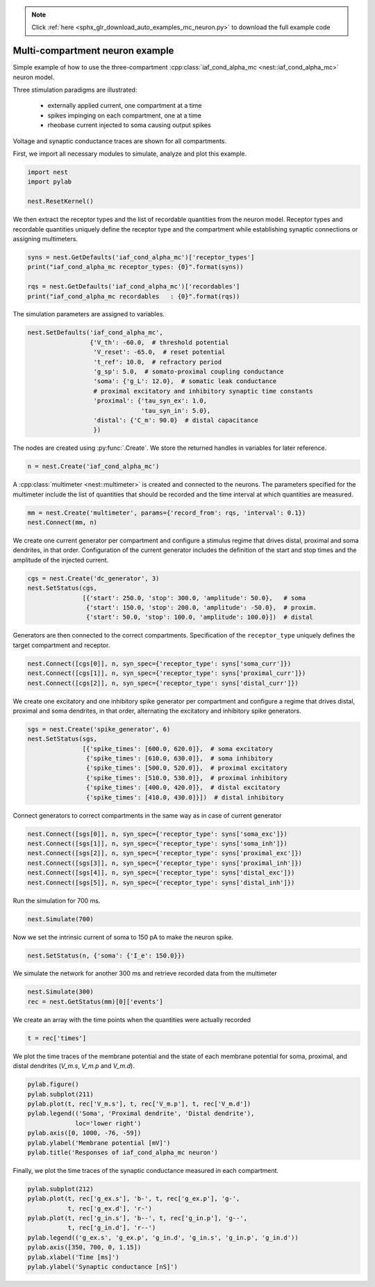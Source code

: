 .. note::
    :class: sphx-glr-download-link-note

    Click :ref:`here <sphx_glr_download_auto_examples_mc_neuron.py>` to download the full example code
.. rst-class:: sphx-glr-example-title

.. _sphx_glr_auto_examples_mc_neuron.py:


Multi-compartment neuron example
--------------------------------

Simple example of how to use the three-compartment :cpp:class:`iaf_cond_alpha_mc <nest::iaf_cond_alpha_mc>`
neuron model.

Three stimulation paradigms are illustrated:

 - externally applied current, one compartment at a time
 - spikes impinging on each compartment, one at a time
 - rheobase current injected to soma causing output spikes

Voltage and synaptic conductance traces are shown for all compartments.


First, we import all necessary modules to simulate, analyze and plot this
example.


.. code-block:: default



    import nest
    import pylab

    nest.ResetKernel()


We then extract the receptor types and the list of recordable quantities
from the neuron model. Receptor types and recordable quantities uniquely
define the receptor type and the compartment while establishing synaptic
connections or assigning multimeters.


.. code-block:: default



    syns = nest.GetDefaults('iaf_cond_alpha_mc')['receptor_types']
    print("iaf_cond_alpha_mc receptor_types: {0}".format(syns))

    rqs = nest.GetDefaults('iaf_cond_alpha_mc')['recordables']
    print("iaf_cond_alpha_mc recordables   : {0}".format(rqs))


The simulation parameters are assigned to variables.


.. code-block:: default


    nest.SetDefaults('iaf_cond_alpha_mc',
                     {'V_th': -60.0,  # threshold potential
                      'V_reset': -65.0,  # reset potential
                      't_ref': 10.0,  # refractory period
                      'g_sp': 5.0,  # somato-proximal coupling conductance
                      'soma': {'g_L': 12.0},  # somatic leak conductance
                      # proximal excitatory and inhibitory synaptic time constants
                      'proximal': {'tau_syn_ex': 1.0,
                                   'tau_syn_in': 5.0},
                      'distal': {'C_m': 90.0}  # distal capacitance
                      })


The nodes are created using :py:func:`.Create`. We store the returned handles
in variables for later reference.


.. code-block:: default


    n = nest.Create('iaf_cond_alpha_mc')


A :cpp:class:`multimeter <nest::multimeter>` is created and connected to the neurons. The parameters
specified for the multimeter include the list of quantities that should be
recorded and the time interval at which quantities are measured.


.. code-block:: default


    mm = nest.Create('multimeter', params={'record_from': rqs, 'interval': 0.1})
    nest.Connect(mm, n)


We create one current generator per compartment and configure a stimulus
regime that drives distal, proximal and soma dendrites, in that order.
Configuration of the current generator includes the definition of the start
and stop times and the amplitude of the injected current.


.. code-block:: default


    cgs = nest.Create('dc_generator', 3)
    nest.SetStatus(cgs,
                   [{'start': 250.0, 'stop': 300.0, 'amplitude': 50.0},   # soma
                    {'start': 150.0, 'stop': 200.0, 'amplitude': -50.0},  # proxim.
                    {'start': 50.0, 'stop': 100.0, 'amplitude': 100.0}])  # distal


Generators are then connected to the correct compartments. Specification of
the ``receptor_type`` uniquely defines the target compartment and receptor.


.. code-block:: default


    nest.Connect([cgs[0]], n, syn_spec={'receptor_type': syns['soma_curr']})
    nest.Connect([cgs[1]], n, syn_spec={'receptor_type': syns['proximal_curr']})
    nest.Connect([cgs[2]], n, syn_spec={'receptor_type': syns['distal_curr']})


We create one excitatory and one inhibitory spike generator per compartment
and configure a regime that drives distal, proximal and soma dendrites, in
that order, alternating the excitatory and inhibitory spike generators.


.. code-block:: default


    sgs = nest.Create('spike_generator', 6)
    nest.SetStatus(sgs,
                   [{'spike_times': [600.0, 620.0]},  # soma excitatory
                    {'spike_times': [610.0, 630.0]},  # soma inhibitory
                    {'spike_times': [500.0, 520.0]},  # proximal excitatory
                    {'spike_times': [510.0, 530.0]},  # proximal inhibitory
                    {'spike_times': [400.0, 420.0]},  # distal excitatory
                    {'spike_times': [410.0, 430.0]}])  # distal inhibitory


Connect generators to correct compartments in the same way as in case of
current generator


.. code-block:: default


    nest.Connect([sgs[0]], n, syn_spec={'receptor_type': syns['soma_exc']})
    nest.Connect([sgs[1]], n, syn_spec={'receptor_type': syns['soma_inh']})
    nest.Connect([sgs[2]], n, syn_spec={'receptor_type': syns['proximal_exc']})
    nest.Connect([sgs[3]], n, syn_spec={'receptor_type': syns['proximal_inh']})
    nest.Connect([sgs[4]], n, syn_spec={'receptor_type': syns['distal_exc']})
    nest.Connect([sgs[5]], n, syn_spec={'receptor_type': syns['distal_inh']})


Run the simulation for 700 ms.


.. code-block:: default


    nest.Simulate(700)


Now we set the intrinsic current of soma to 150 pA to make the neuron spike.


.. code-block:: default


    nest.SetStatus(n, {'soma': {'I_e': 150.0}})


We simulate the network for another 300 ms and retrieve recorded data from
the multimeter


.. code-block:: default


    nest.Simulate(300)
    rec = nest.GetStatus(mm)[0]['events']


We create an array with the time points when the quantities were actually
recorded


.. code-block:: default


    t = rec['times']


We plot the time traces of the membrane potential and the state of each
membrane potential for soma, proximal, and distal dendrites (`V_m.s`, `V_m.p`
and `V_m.d`).


.. code-block:: default


    pylab.figure()
    pylab.subplot(211)
    pylab.plot(t, rec['V_m.s'], t, rec['V_m.p'], t, rec['V_m.d'])
    pylab.legend(('Soma', 'Proximal dendrite', 'Distal dendrite'),
                 loc='lower right')
    pylab.axis([0, 1000, -76, -59])
    pylab.ylabel('Membrane potential [mV]')
    pylab.title('Responses of iaf_cond_alpha_mc neuron')


Finally, we plot the time traces of the synaptic conductance measured in
each compartment.


.. code-block:: default


    pylab.subplot(212)
    pylab.plot(t, rec['g_ex.s'], 'b-', t, rec['g_ex.p'], 'g-',
               t, rec['g_ex.d'], 'r-')
    pylab.plot(t, rec['g_in.s'], 'b--', t, rec['g_in.p'], 'g--',
               t, rec['g_in.d'], 'r--')
    pylab.legend(('g_ex.s', 'g_ex.p', 'g_in.d', 'g_in.s', 'g_in.p', 'g_in.d'))
    pylab.axis([350, 700, 0, 1.15])
    pylab.xlabel('Time [ms]')
    pylab.ylabel('Synaptic conductance [nS]')


.. rst-class:: sphx-glr-timing

   **Total running time of the script:** ( 0 minutes  0.000 seconds)


.. _sphx_glr_download_auto_examples_mc_neuron.py:


.. only :: html

 .. container:: sphx-glr-footer
    :class: sphx-glr-footer-example



  .. container:: sphx-glr-download

     :download:`Download Python source code: mc_neuron.py <mc_neuron.py>`



  .. container:: sphx-glr-download

     :download:`Download Jupyter notebook: mc_neuron.ipynb <mc_neuron.ipynb>`


.. only:: html

 .. rst-class:: sphx-glr-signature

    `Gallery generated by Sphinx-Gallery <https://sphinx-gallery.github.io>`_
